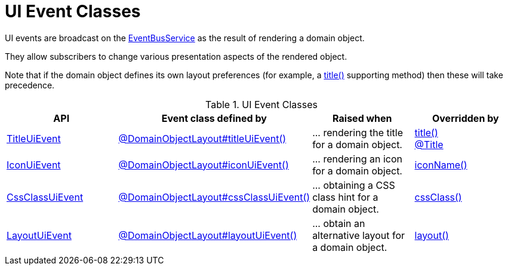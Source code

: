 = UI Event Classes

:Notice: Licensed to the Apache Software Foundation (ASF) under one or more contributor license agreements. See the NOTICE file distributed with this work for additional information regarding copyright ownership. The ASF licenses this file to you under the Apache License, Version 2.0 (the "License"); you may not use this file except in compliance with the License. You may obtain a copy of the License at. http://www.apache.org/licenses/LICENSE-2.0 . Unless required by applicable law or agreed to in writing, software distributed under the License is distributed on an "AS IS" BASIS, WITHOUT WARRANTIES OR  CONDITIONS OF ANY KIND, either express or implied. See the License for the specific language governing permissions and limitations under the License.
:page-partial:


UI events are broadcast on the xref:refguide:applib:index/services/eventbus/EventBusService.adoc[EventBusService] as the result of rendering a domain object.

They allow subscribers to change various presentation aspects of the rendered object.

Note that if the domain object defines its own layout preferences (for example, a xref:refguide:applib-methods:reserved.adoc#title[title()] supporting method) then these will take precedence.



.UI Event Classes
[cols="2a,2a,2a,2a", options="header"]
|===

|API
|Event class defined by
|Raised when
|Overridden by


|xref:refguide:applib:index/events/ui/TitleUiEvent.adoc[TitleUiEvent]
|xref:refguide:applib:index/annotation/DomainObjectLayout.adoc#titleUiEvent[@DomainObjectLayout#titleUiEvent()]
|\... rendering the title for a domain object.
|xref:refguide:applib-methods:reserved.adoc#title[title()] +
xref:refguide:applib:index/annotation/Title.adoc[@Title]



|xref:refguide:applib:index/events/ui/IconUiEvent.adoc[IconUiEvent]
|xref:refguide:applib:index/annotation/DomainObjectLayout.adoc#iconUiEvent[@DomainObjectLayout#iconUiEvent()]
|\... rendering an icon for a domain object.
|xref:refguide:applib-methods:reserved.adoc#iconName[iconName()]


|xref:refguide:applib:index/events/ui/CssClassUiEvent.adoc[CssClassUiEvent]
|xref:refguide:applib:index/annotation/DomainObjectLayout.adoc#cssClassUiEvent[@DomainObjectLayout#cssClassUiEvent()]
|\... obtaining a CSS class hint for a domain object.
|xref:refguide:applib-methods:reserved.adoc#cssClass[cssClass()]

|xref:refguide:applib:index/events/ui/LayoutUiEvent.adoc[LayoutUiEvent]
|xref:refguide:applib:index/annotation/DomainObjectLayout.adoc#layoutUiEvent[@DomainObjectLayout#layoutUiEvent()]
|\... obtain an alternative layout for a domain object.
|xref:refguide:applib-methods:reserved.adoc#layout[layout()]

|===




